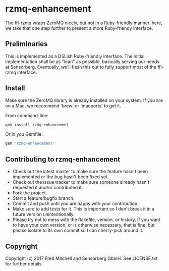 * rzmq-enhancement

  The ffi-rzmq wraps ZeroMQ nicely, but not in a Ruby-friendly manner.
  here, we take that one step further to present a more Ruby-friendy
  interface.

** Preliminaries
   
   This is implemented as a DSLish Ruby-friendly interface. The
   initial implementation shall be as "lean" as possible, basically
   serving our needs at Sensorberg. Eventually, we'll flesh this 
   out to fully support most of the ffi-rzmq interface.

** Install
   
   Make sure the ZeroMQ library is already installed on your system. If you
   are on a Mac, we recommend 'brew' or 'macports' to get it.
   
   From command-line:
   #+begin_src bash
   gem install rzmq-enhancement
   #+end_src

   Or in you Gemfile:
   #+begin_src ruby
   gem 'rzmq-enhancement'
   #+end_src

** Contributing to rzmq-enhancement
 
   - Check out the latest master to make sure the feature hasn't been implemented or the bug hasn't been fixed yet.
   - Check out the issue tracker to make sure someone already hasn't requested it and/or contributed it.
   - Fork the project.
   - Start a feature/bugfix branch.
   - Commit and push until you are happy with your contribution.
   - Make sure to add tests for it. This is important so I don't break it in a future version unintentionally.
   - Please try not to mess with the Rakefile, version, or history. If you want to have your own version, or is otherwise necessary, that is fine, but please isolate to its own commit so I can cherry-pick around it.

** Copyright

   Copyright (c) 2017 Fred Mitchell and Sensorberg GbmH. See LICENSE.txt for
   further details.
